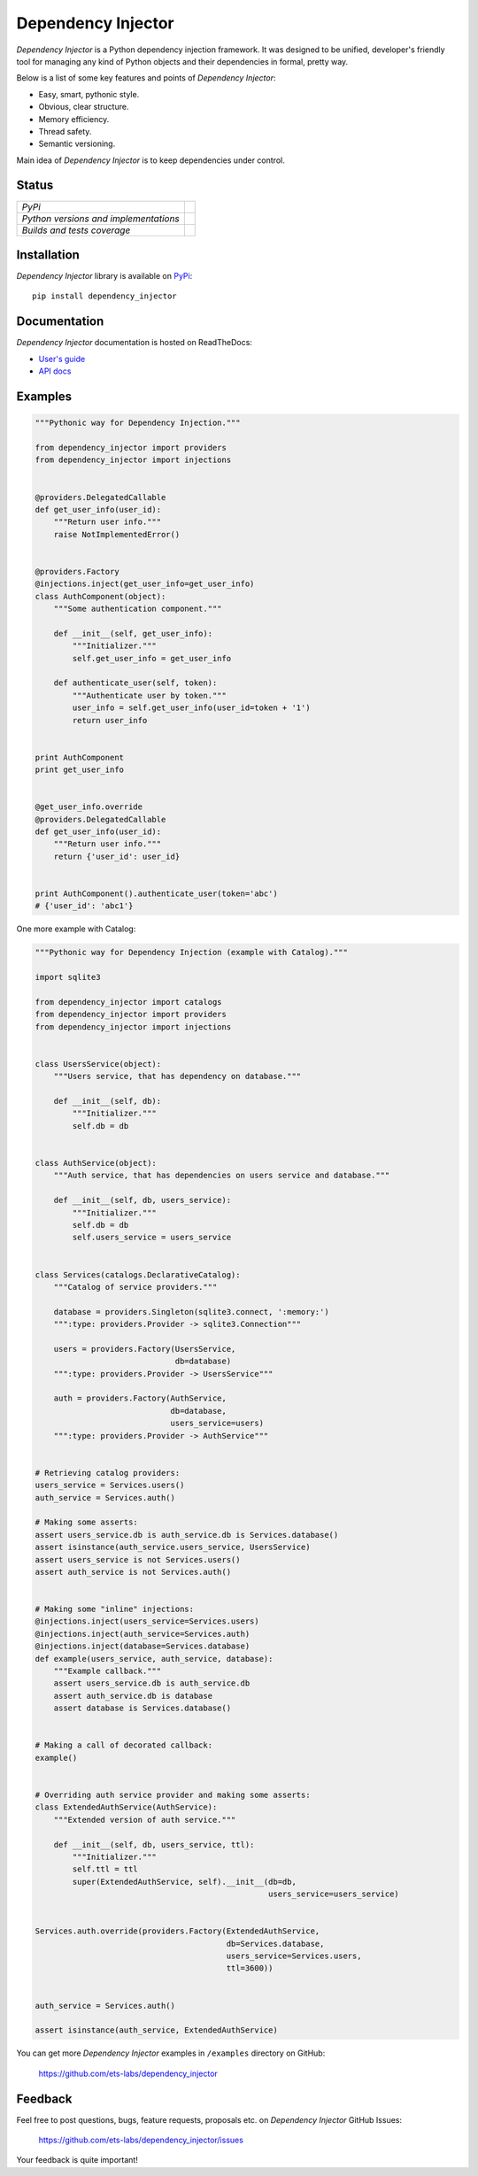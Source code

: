 Dependency Injector
===================

*Dependency Injector* is a Python dependency injection framework. It was 
designed to be unified, developer's friendly tool for managing any kind
of Python objects and their dependencies in formal, pretty way.

Below is a list of some key features and points of *Dependency Injector*:

- Easy, smart, pythonic style.
- Obvious, clear structure.
- Memory efficiency.
- Thread safety.
- Semantic versioning.

Main idea of *Dependency Injector* is to keep dependencies under control.

Status
------

+---------------------------------------+---------------------------------------------------------------------------------+
| *PyPi*                                | .. image:: https://img.shields.io/pypi/v/dependency_injector.svg                |
|                                       |    :target: https://pypi.python.org/pypi/dependency_injector/                   |
|                                       |    :alt: Latest Version                                                         |
|                                       | .. image:: https://img.shields.io/pypi/dm/dependency_injector.svg               |
|                                       |    :target: https://pypi.python.org/pypi/dependency_injector/                   |
|                                       |    :alt: Downloads                                                              |
|                                       | .. image:: https://img.shields.io/pypi/l/dependency_injector.svg                |
|                                       |    :target: https://pypi.python.org/pypi/dependency_injector/                   |
|                                       |    :alt: License                                                                |
+---------------------------------------+---------------------------------------------------------------------------------+
| *Python versions and implementations* | .. image:: https://img.shields.io/pypi/pyversions/dependency_injector.svg       |
|                                       |    :target: https://pypi.python.org/pypi/dependency_injector/                   |
|                                       |    :alt: Supported Python versions                                              |
|                                       | .. image:: https://img.shields.io/pypi/implementation/dependency_injector.svg   |
|                                       |    :target: https://pypi.python.org/pypi/dependency_injector/                   |
|                                       |    :alt: Supported Python implementations                                       |
+---------------------------------------+---------------------------------------------------------------------------------+
| *Builds and tests coverage*           | .. image:: https://travis-ci.org/ets-labs/dependency_injector.svg?branch=master |
|                                       |    :target: https://travis-ci.org/ets-labs/dependency_injector                  |
|                                       |    :alt: Build Status                                                           |
|                                       | .. image:: https://coveralls.io/repos/ets-labs/dependency_injector/badge.svg    |
|                                       |    :target: https://coveralls.io/r/ets-labs/dependency_injector                 |
|                                       |    :alt: Coverage Status                                                        |
+---------------------------------------+---------------------------------------------------------------------------------+

Installation
------------

*Dependency Injector* library is available on PyPi_::

    pip install dependency_injector

Documentation
-------------

*Dependency Injector* documentation is hosted on ReadTheDocs:

- `User's guide`_ 
- `API docs`_

Examples
--------

.. code-block:: python

    """Pythonic way for Dependency Injection."""

    from dependency_injector import providers
    from dependency_injector import injections


    @providers.DelegatedCallable
    def get_user_info(user_id):
        """Return user info."""
        raise NotImplementedError()


    @providers.Factory
    @injections.inject(get_user_info=get_user_info)
    class AuthComponent(object):
        """Some authentication component."""

        def __init__(self, get_user_info):
            """Initializer."""
            self.get_user_info = get_user_info

        def authenticate_user(self, token):
            """Authenticate user by token."""
            user_info = self.get_user_info(user_id=token + '1')
            return user_info


    print AuthComponent
    print get_user_info


    @get_user_info.override
    @providers.DelegatedCallable
    def get_user_info(user_id):
        """Return user info."""
        return {'user_id': user_id}


    print AuthComponent().authenticate_user(token='abc')
    # {'user_id': 'abc1'}

One more example with Catalog:

.. code-block:: python

    """Pythonic way for Dependency Injection (example with Catalog)."""

    import sqlite3

    from dependency_injector import catalogs
    from dependency_injector import providers
    from dependency_injector import injections


    class UsersService(object):
        """Users service, that has dependency on database."""

        def __init__(self, db):
            """Initializer."""
            self.db = db


    class AuthService(object):
        """Auth service, that has dependencies on users service and database."""

        def __init__(self, db, users_service):
            """Initializer."""
            self.db = db
            self.users_service = users_service


    class Services(catalogs.DeclarativeCatalog):
        """Catalog of service providers."""

        database = providers.Singleton(sqlite3.connect, ':memory:')
        """:type: providers.Provider -> sqlite3.Connection"""

        users = providers.Factory(UsersService,
                                  db=database)
        """:type: providers.Provider -> UsersService"""

        auth = providers.Factory(AuthService,
                                 db=database,
                                 users_service=users)
        """:type: providers.Provider -> AuthService"""


    # Retrieving catalog providers:
    users_service = Services.users()
    auth_service = Services.auth()

    # Making some asserts:
    assert users_service.db is auth_service.db is Services.database()
    assert isinstance(auth_service.users_service, UsersService)
    assert users_service is not Services.users()
    assert auth_service is not Services.auth()


    # Making some "inline" injections:
    @injections.inject(users_service=Services.users)
    @injections.inject(auth_service=Services.auth)
    @injections.inject(database=Services.database)
    def example(users_service, auth_service, database):
        """Example callback."""
        assert users_service.db is auth_service.db
        assert auth_service.db is database
        assert database is Services.database()


    # Making a call of decorated callback:
    example()


    # Overriding auth service provider and making some asserts:
    class ExtendedAuthService(AuthService):
        """Extended version of auth service."""

        def __init__(self, db, users_service, ttl):
            """Initializer."""
            self.ttl = ttl
            super(ExtendedAuthService, self).__init__(db=db,
                                                      users_service=users_service)


    Services.auth.override(providers.Factory(ExtendedAuthService,
                                             db=Services.database,
                                             users_service=Services.users,
                                             ttl=3600))


    auth_service = Services.auth()

    assert isinstance(auth_service, ExtendedAuthService)

You can get more *Dependency Injector* examples in ``/examples`` directory on
GitHub:

    https://github.com/ets-labs/dependency_injector


Feedback
--------

Feel free to post questions, bugs, feature requests, proposals etc. on
*Dependency Injector*  GitHub Issues:

    https://github.com/ets-labs/dependency_injector/issues

Your feedback is quite important!


.. _PyPi: https://pypi.python.org/pypi/dependency_injector
.. _User's guide: http://dependency_injector.readthedocs.org/en/stable/
.. _API docs: http://dependency-injector.readthedocs.org/en/stable/api/
.. _SLOC: http://en.wikipedia.org/wiki/Source_lines_of_code
.. _SOLID: http://en.wikipedia.org/wiki/SOLID_%28object-oriented_design%29
.. _IoC: http://en.wikipedia.org/wiki/Inversion_of_control
.. _dependency injection: http://en.wikipedia.org/wiki/Dependency_injection
